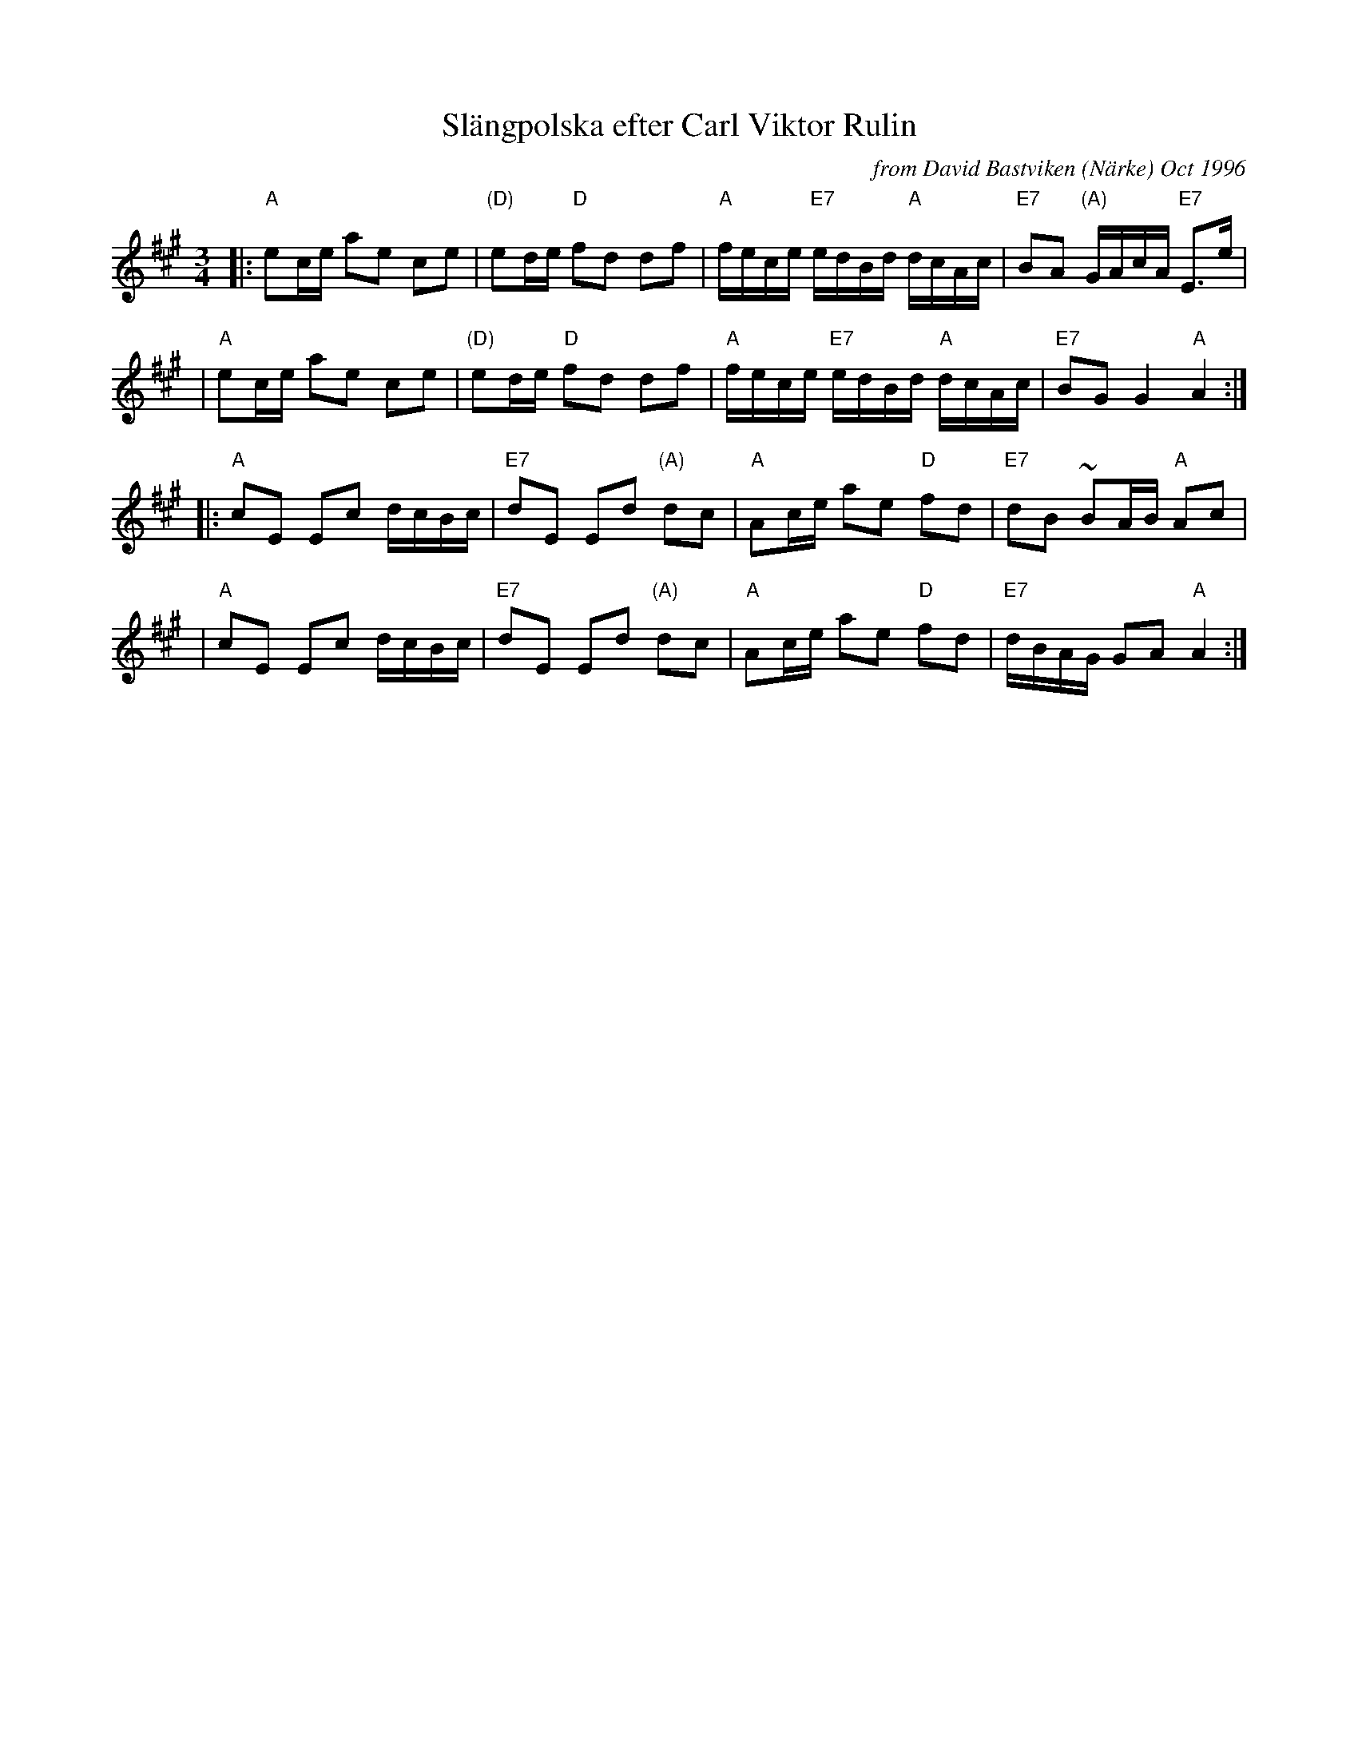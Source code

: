 X: 1
T: Sl\"angpolska efter Carl Viktor Rulin
B: Svenska L\aatar, #162
O: from David Bastviken (N\"arke) Oct 1996
Z: John Chambers <jc@trillian.mit.edu>
M: 3/4
L: 1/16
K: A
|: "A"e2ce a2e2 c2e2 | "(D)"e2de "D"f2d2 d2f2 | "A"fece "E7"edBd "A"dcAc | "E7"B2A2 "(A)"GAcA "E7"E3e |
|  "A"e2ce a2e2 c2e2 | "(D)"e2de "D"f2d2 d2f2 | "A"fece "E7"edBd "A"dcAc | "E7"B2G2 G4 "A"A4 :|
|: "A"c2E2 E2c2 dcBc | "E7"d2E2 E2d2 "(A)"d2c2 | "A"A2ce a2e2 "D"f2d2 | "E7"d2B2 ~B2AB "A"A2c2 |
|  "A"c2E2 E2c2 dcBc | "E7"d2E2 E2d2 "(A)"d2c2 | "A"A2ce a2e2 "D"f2d2 | "E7"dBAG G2A2 "A"A4 :|
